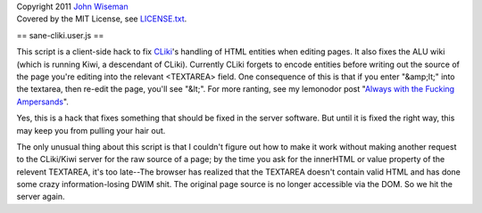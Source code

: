 | Copyright 2011 `John Wiseman`_
| Covered by the MIT License, see `LICENSE.txt`_.

==
sane-cliki.user.js
==

This script is a client-side hack to fix `CLiki`_'s handling of HTML
entities when editing pages.  It also fixes the ALU wiki (which is
running Kiwi, a descendant of CLiki).  Currently CLiki forgets to
encode entities before writing out the source of the page you're
editing into the relevant <TEXTAREA> field.  One consequence of this
is that if you enter "&amp;lt;" into the textarea, then re-edit the
page, you'll see "&lt;".  For more ranting, see my lemonodor post
"`Always with the Fucking Ampersands`_".

Yes, this is a hack that fixes something that should be fixed in the
server software.  But until it is fixed the right way, this may keep
you from pulling your hair out.

The only unusual thing about this script is that I couldn't figure out
how to make it work without making another request to the CLiki/Kiwi
server for the raw source of a page; by the time you ask for the
innerHTML or value property of the relevent TEXTAREA, it's too
late--The browser has realized that the TEXTAREA doesn't contain valid
HTML and has done some crazy information-losing DWIM shit.  The
original page source is no longer accessible via the DOM.  So we hit
the server again.

.. _John Wiseman: http://twitter.com/lemonodor
.. _LICENSE.txt: http://github.com/wiseman/sane-cliki/blob/master/LICENSE.txt
.. _CLiki: http://cliki.net/
.. _Always with the Fucking Ampersands: http://lemonodor.com/archives/2005/01/always_with_the.html

